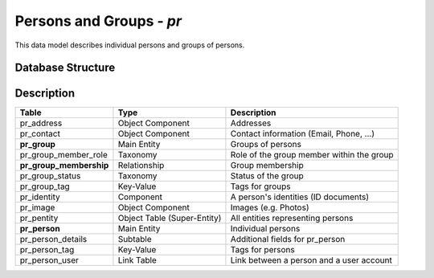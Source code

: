 Persons and Groups - *pr*
=========================

This data model describes individual persons and groups of persons.

Database Structure
------------------

.. image:: pr.png
   :align: center

Description
-----------

=======================  ===========================  =========================================
Table                    Type                         Description
=======================  ===========================  =========================================
pr_address               Object Component             Addresses
pr_contact               Object Component             Contact information (Email, Phone, ...)
**pr_group**             Main Entity                  Groups of persons
pr_group_member_role     Taxonomy                     Role of the group member within the group
**pr_group_membership**  Relationship                 Group membership
pr_group_status          Taxonomy                     Status of the group
pr_group_tag             Key-Value                    Tags for groups
pr_identity              Component                    A person's identities (ID documents)
pr_image                 Object Component             Images (e.g. Photos)
pr_pentity               Object Table (Super-Entity)  All entities representing persons
**pr_person**             Main Entity                  Individual persons
pr_person_details        Subtable                     Additional fields for pr_person
pr_person_tag            Key-Value                    Tags for persons
pr_person_user           Link Table                   Link between a person and a user account
=======================  ===========================  =========================================
